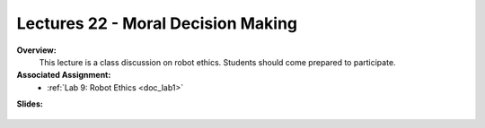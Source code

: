 .. _doc_lecture22:


Lectures 22 - Moral Decision Making
======================================================

**Overview:** 
	This lecture is a class discussion on robot ethics. Students should come prepared to participate. 

**Associated Assignment:** 
	* :ref:`Lab 9: Robot Ethics <doc_lab1>`

**Slides:**

	.. raw:: html

		<iframe width="650" height="800" src="https://drive.google.com/file/d/1mZq40pjJMlr2Z7Rb0nzMaQ0uiidQPJ0j/view?usp=sharing" width="640" height="480"></iframe>